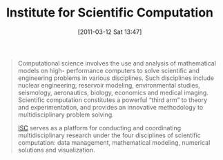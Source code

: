 #+POSTID: 5606
#+DATE: [2011-03-12 Sat 13:47]
#+OPTIONS: toc:nil num:nil todo:nil pri:nil tags:nil ^:nil TeX:nil
#+CATEGORY: Link
#+TAGS: Computational Science
#+TITLE: Institute for Scientific Computation

#+BEGIN_QUOTE
  Computational science involves the use and analysis of mathematical models on high- performance computers to solve scientific and engineering problems in various disciplines. Such disciplines include nuclear engineering, reservoir modeling, environmental studies, seismology, aeronautics, biology, economics and medical imaging. Scientific computation constitutes a powerful “third arm” to theory and experimentation, and provides an innovative methodology to multidisciplinary problem solving.

[[http://isc.tamu.edu/overview/what-we-do.html/][ISC]] serves as a platform for conducting and coordinating multidisciplinary research under the four disciplines of scientific computation: data management, mathematical modeling, numerical solutions and visualization.
#+END_QUOTE







